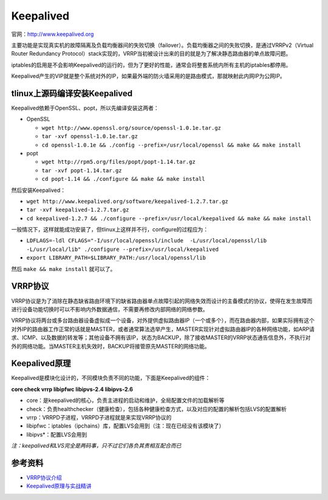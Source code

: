 Keepalived
================

官网：http://www.keepalived.org

主要功能是实现真实机的故障隔离及负载均衡器间的失败切换（failover）。负载均衡器之间的失败切换，是通过VRRPv2（Virtual Router Redundancy Protocol）stack实现的，VRRP当初被设计出来的目的就是为了解决静态路由器的单点故障问题。

iptables的启用是不会影响Keepalived的运行的，但为了更好的性能，通常会将整套系统内所有主机的iptables都停用。

Keepalived产生的VIP就是整个系统对外的IP，如果最外端的防火墙采用的是路由模式，那就映射此内网IP为公网IP。

tlinux上源码编译安装Keepalived
^^^^^^^^^^^^^^^^^^^^^^^^^^^^^^^^^^^^

Keepalived依赖于OpenSSL、popt，所以先编译安装这两者：

- OpenSSL
  
  - ``wget http://www.openssl.org/source/openssl-1.0.1e.tar.gz`` 
  - ``tar -xvf openssl-1.0.1e.tar.gz``
  - ``cd openssl-1.0.1e && ./config --prefix=/usr/local/openssl && make && make install``

- popt

  - ``wget http://rpm5.org/files/popt/popt-1.14.tar.gz``
  - ``tar -xvf popt-1.14.tar.gz``
  - ``cd popt-1.14 && ./configure && make && make install``

然后安装Keepalived：

- ``wget http://www.keepalived.org/software/keepalived-1.2.7.tar.gz``
- ``tar -xvf keepalived-1.2.7.tar.gz``
- ``cd keepalived-1.2.7 && ./configure --prefix=/usr/local/keepalived && make && make install``

一般情况下，这样就能成功安装了，但tlinux上这样并不行，configure的过程应为：

- ``LDFLAGS=-ldl CFLAGS="-I/usr/local/openssl/include  -L/usr/local/openssl/lib  -L/usr/local/lib" ./configure --prefix=/usr/local/keepalived``

- ``export LIBRARY_PATH=$LIBRARY_PATH:/usr/local/openssl/lib``

然后 ``make && make install`` 就可以了。

VRRP协议
^^^^^^^^^^^

VRRP协议是为了消除在静态缺省路由环境下的缺省路由器单点故障引起的网络失效而设计的主备模式的协议，使得在发生故障而进行设备功能切换时可以不影响内外数据通信，不需要再修改内部网络的网络参数。

VRRP协议将两台或多台路由器设备虚拟成一个设备，对外提供虚拟路由器IP（一个或多个），而在路由器内部，如果实际拥有这个对外IP的路由器工作正常的话就是MASTER，或者通常算法选举产生，MASTER实现针对虚拟路由器IP的各种网络功能，如ARP请求、ICMP、以及数据的转发等；其他设备不拥有该IP，状态为BACKUP，除了接收MASTER的VRRP状态通告信息外，不执行对外的网络功能。当MASTER主机失效时，BACKUP将接管原先MASTER的网络功能。

Keepalived原理
^^^^^^^^^^^^^^^^^^

Keepalived是模块化设计的，不同模块负责不同的功能，下面是Keepalived的组件：

**core check vrrp libipfwc libipvs-2.4 libipvs-2.6**

- core：是keepalived的核心，负责主进程的启动和维护，全局配置文件的加载解析等
- check：负责healthchecker（健康检查），包括各种健康检查方式，以及对应的配置的解析包括LVS的配置解析
- vrrp：VRRPD子进程，VRRPD子进程就是来实现VRRP协议的
- libipfwc：iptables（ipchains）库，配置LVS会用到（注：现在已经没有该模块了）
- libipvs*：配置LVS会用到

*注：keepalived和LVS完全是两码事，只不过它们各负其责相互配合而已*



参考资料
^^^^^^^^^^

- `VRRP协议介绍 <http://bbs.ywlm.net/thread-790-1-1.html>`_
- `Keepalived原理与实战精讲 <http://bbs.ywlm.net/thread-845-1-1.html>`_

